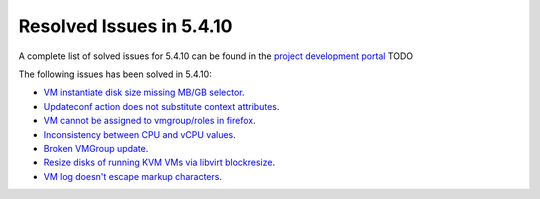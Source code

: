 .. _resolved_issues_5410:

Resolved Issues in 5.4.10
--------------------------------------------------------------------------------

A complete list of solved issues for 5.4.10 can be found in the `project development portal <https://github.com/OpenNebula/one/milestone/12?closed=1>`__ TODO

The following issues has been solved in 5.4.10:

- `VM instantiate disk size missing MB/GB selector <https://github.com/OpenNebula/one/pull/1848>`__.
- `Updateconf action does not substitute context attributes <https://github.com/OpenNebula/one/pull/1774>`__.
- `VM cannot be assigned to vmgroup/roles in firefox <https://github.com/OpenNebula/one/pull/1674>`__.
- `Inconsistency between CPU and vCPU values <https://github.com/OpenNebula/one/pull/1859>`__.
- `Broken VMGroup update <https://github.com/OpenNebula/one/pull/1857>`__.
- `Resize disks of running KVM VMs via libvirt blockresize <https://github.com/OpenNebula/one/pull/1868>`__.
- `VM log doesn't escape markup characters <https://github.com/OpenNebula/one/pull/1778>`__.